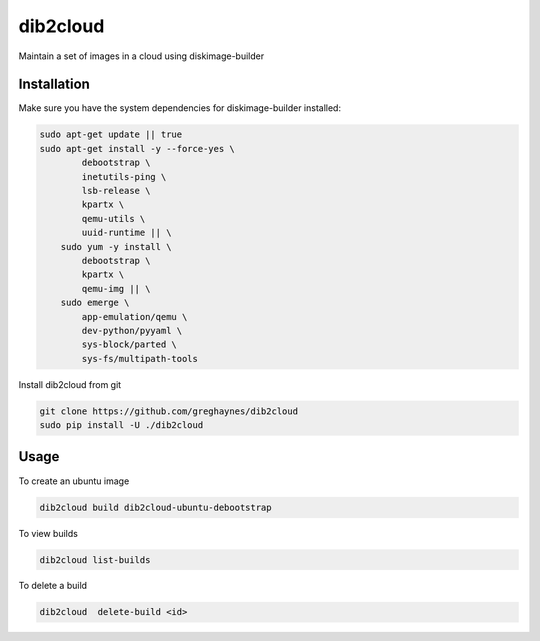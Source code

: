=========
dib2cloud
=========

Maintain a set of images in a cloud using diskimage-builder


Installation
------------

Make sure you have the system dependencies for diskimage-builder installed:

.. code:: bash

    sudo apt-get update || true
    sudo apt-get install -y --force-yes \
            debootstrap \
            inetutils-ping \
            lsb-release \
            kpartx \
            qemu-utils \
            uuid-runtime || \
        sudo yum -y install \
            debootstrap \
            kpartx \
            qemu-img || \
        sudo emerge \
            app-emulation/qemu \
            dev-python/pyyaml \
            sys-block/parted \
            sys-fs/multipath-tools


Install dib2cloud from git

.. code:: bash

    git clone https://github.com/greghaynes/dib2cloud
    sudo pip install -U ./dib2cloud


Usage
-----

To create an ubuntu image

.. code:: bash

    dib2cloud build dib2cloud-ubuntu-debootstrap

To view builds

.. code:: bash

    dib2cloud list-builds

To delete a build

.. code:: bash

    dib2cloud  delete-build <id>
